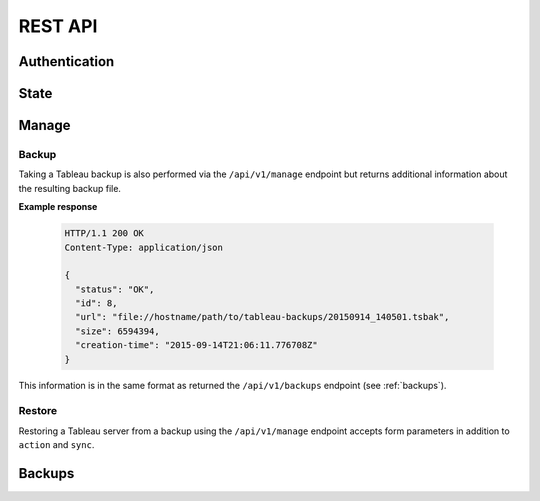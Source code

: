.. _api:

REST API
********

Authentication
==============

.. http:post:: /login/authenticate
   
   Generate an 'auth_tkt' cookie to use with subsequent requests.

   :form username: (*str, required*) username
   :form password: (*str, required*) password
   :status 302: the redirect indicates successful authentication
   :status 400: missing form parameters
   :status 403: invalid username or password
   :resheader Set-Cookie: contains an 'auth_tkt' cookie on success


State
=====

.. http:get:: /api/v1/state

   Return the current environment state.

   **Example request**:

   .. sourcecode:: http

      GET /api/v1/state
      Host: example.palette-software.net
      Cookie: auth_tkt=<value>

   **Example response**

   .. sourcecode:: http

      HTTP/1.1 200 OK
      Content-Type: application/json

      {
        "status": "OK",
	"state": "RUNNING"
      }

   :reqheader Cookie: the auth_tkt returned from authentication.
   :statuscode 200: OK
   :statuscode 403: authentication is required (any level)

Manage
======

.. http:post:: /api/v1/manage
      
   Control of the Tableau Server.

   :form action: (*str, required*) the desired action (see below)
   :form sync: (*bool, optional*) synchronous request
   :reqheader Cookie: the auth_tkt returned from authentication.
   :statuscode 200: OK
   :statuscode 400: the required form parameter 'action' is missing.
   :statuscode 403: authentication is required (Manager or Super Admin)

   **Example response**

   .. sourcecode:: http

      HTTP/1.1 200 OK
      Content-Type: application/json

      {
        "status": "OK",
      }

   **Allowable actions:**

   * *start* - start the Tableau Server
   * *stop* - stop the Tableau Server
   * *restart* - restart the Tableau Server
   * *backup* - create a Tableau Server backup (see :ref:`manage-backup` below)
   * *restore* - restore Tableau Server from a backup file (see :ref:`manage-restore` below)
   * *repair-license* - equivalent to 'tabadmin licenses --repair_service'
   * *ziplogs* - cleanup Tableau Server logs

.. _manage-backup:

Backup
------

Taking a Tableau backup is also performed via the ``/api/v1/manage`` endpoint 
but returns additional information about the resulting backup file.


**Example response**

   .. sourcecode:: http

      HTTP/1.1 200 OK
      Content-Type: application/json

      {
        "status": "OK",
	"id": 8,
        "url": "file://hostname/path/to/tableau-backups/20150914_140501.tsbak",
        "size": 6594394,
        "creation-time": "2015-09-14T21:06:11.776708Z"
      }

This information is in the same format as returned the ``/api/v1/backups``
endpoint (see :ref:`backups`).

.. _manage-restore:

Restore
-------

Restoring a Tableau server from a backup using the ``/api/v1/manage`` endpoint
accepts form parameters in addition to ``action`` and ``sync``. 

.. http:post:: /api/v1/manage

   Available parameters when ``action == 'restore'``

   :form action: (*str, required*) "restore"
   :form url: (*str, required*) the URL of the backup file.
   :form sync: (*bool, optional*) synchronous request
   :form data-only: (*bool, optional*) Only restore data and not configuration (default: False)
   :form password: (*str, optional*) The Tableau run-as-user password (if used).


.. _backups:

Backups
=======

.. http:get:: /api/v1/backups

   Retrieve a limited list about all existing backups.

   **Example request**:

   .. sourcecode:: http

      GET /api/v1/backups?limit=2
      Host: example.palette-software.net
      Cookie: auth_tkt=<value>

   **Example response**

   .. sourcecode:: http

      HTTP/1.1 200 OK
      Content-Type: application/json

      {
        "status": "OK",
        "backups": [
          {
            "id": 8,
            "url": "file://hostname/path/to/tableau-backups/20150914_140501.tsbak",
            "size": 6594394,
            "creation-time": "2015-09-14T21:06:11.776708Z"
          },
          {
            "id": 7,
            "url": "s3://bucket/tableau-backups/20150914_140327.tsbak",
            "size": 6594292,
            "creation-time": "2015-09-14T21:04:38.180478Z"
          }
        ]
      }

   :query desc: (optional) sort in descending order (default=True)
   :query limit: (optional) maximum number of backups to return.
   :reqheader Cookie: the auth_tkt returned from authentication.
   :statuscode 200: OK
   :statuscode 403: authentication is required (Readonly, Manager or Super Admin)

.. http:get:: /api/v1/backups/(int:backup_id)

   Retrieve the information about a particular backup.

   **Example request**:

   .. sourcecode:: http

      GET /api/v1/backups/8
      Host: example.palette-software.net
      Cookie: auth_tkt=<value>

   **Example response**

   .. sourcecode:: http

      HTTP/1.1 200 OK
      Content-Type: application/json

      {
        "status": "OK",
        "id": 8,
        "uri": "file://hostname/path/to/tableau-backups/20150914_140501.tsbak",
        "size": 6594394,
        "creation-time": "2015-09-14T21:06:11.776708Z"
      }

   :reqheader Cookie: the auth_tkt returned from authentication.
   :statuscode 200: OK
   :statuscode 403: authentication is required (Readonly, Manager or Super Admin)
   :statuscode 404: the requested backup does not exist.
